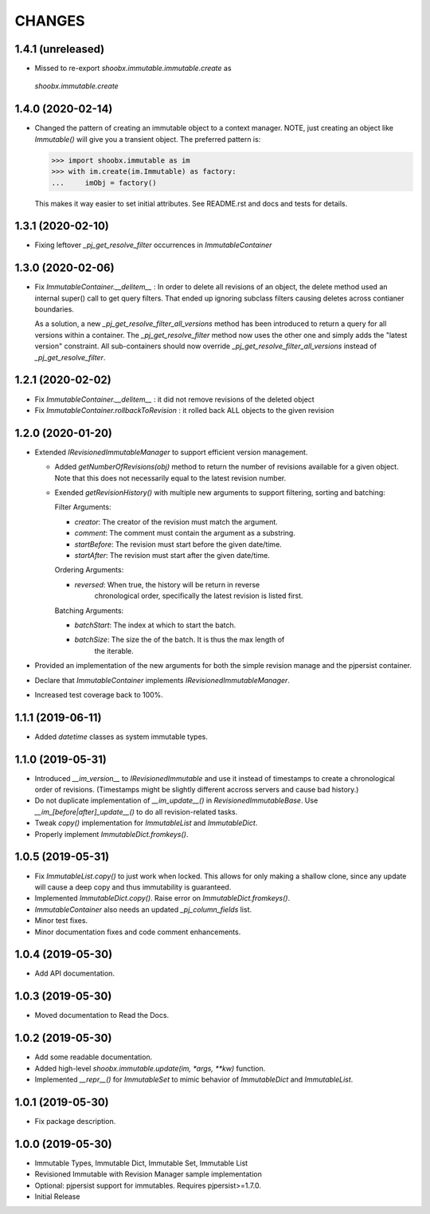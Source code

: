=======
CHANGES
=======


1.4.1 (unreleased)
------------------

- Missed to re-export `shoobx.immutable.immutable.create` as
 `shoobx.immutable.create`


1.4.0 (2020-02-14)
------------------

- Changed the pattern of creating an immutable object to a context manager.
  NOTE, just creating an object like `Immutable()` will give you a transient
  object.
  The preferred pattern is:

  >>> import shoobx.immutable as im
  >>> with im.create(im.Immutable) as factory:
  ...     imObj = factory()

  This makes it way easier to set initial attributes.
  See README.rst and docs and tests for details.


1.3.1 (2020-02-10)
------------------

- Fixing leftover `_pj_get_resolve_filter` occurrences in `ImmutableContainer`


1.3.0 (2020-02-06)
------------------

- Fix `ImmutableContainer.__delitem__` : In order to delete all revisions of
  an object, the delete method used an internal super() call to get query
  filters. That ended up ignoring subclass filters causing deletes across
  contianer boundaries.

  As a solution, a new `_pj_get_resolve_filter_all_versions` method has been
  introduced to return a query for all versions within a container. The
  `_pj_get_resolve_filter` method now uses the other one and simply adds the
  "latest version" constraint. All sub-containers should now override
  `_pj_get_resolve_filter_all_versions` instead of `_pj_get_resolve_filter`.


1.2.1 (2020-02-02)
------------------

- Fix `ImmutableContainer.__delitem__` : it did not remove revisions of the
  deleted object

- Fix `ImmutableContainer.rollbackToRevision` : it rolled back ALL objects
  to the given revision


1.2.0 (2020-01-20)
------------------

- Extended `IRevisionedImmutableManager` to support efficient version
  management.

  * Added `getNumberOfRevisions(obj)` method to return the number of revisions
    available for a given object. Note that this does not necessarily equal to
    the latest revision number.

  * Exended `getRevisionHistory()` with multiple new arguments to support
    filtering, sorting and batching:

    Filter Arguments:

    * `creator`: The creator of the revision must match the argument.

    * `comment`: The comment must contain the argument as a substring.

    * `startBefore`: The revision must start before the given date/time.

    * `startAfter`: The revision must start after the given date/time.

    Ordering Arguments:

    * `reversed`: When true, the history will be return in reverse
                  chronological order, specifically the latest revision is
                  listed first.

    Batching Arguments:

    * `batchStart`: The index at which to start the batch.

    * `batchSize`: The size the of the batch. It is thus the max length of
                   the iterable.

- Provided an implementation of the new arguments for both the simple revision
  manage and the pjpersist container.

- Declare that `ImmutableContainer` implements `IRevisionedImmutableManager`.

- Increased test coverage back to 100%.


1.1.1 (2019-06-11)
------------------

- Added `datetime` classes as system immutable types.


1.1.0 (2019-05-31)
------------------

- Introduced `__im_version__` to `IRevisionedImmutable` and use it instead of
  timestamps to create a chronological order of revisions. (Timestamps might be
  slightly different accross servers and cause bad history.)

- Do not duplicate implementation of `__im_update__()` in
  `RevisionedImmutableBase`. Use `__im_[before|after]_update__()` to do all
  revision-related tasks.

- Tweak `copy()` implementation for `ImmutableList` and `ImmutableDict`.

- Properly implement `ImmutableDict.fromkeys()`.


1.0.5 (2019-05-31)
------------------

- Fix `ImmutableList.copy()` to just work when locked. This allows for only
  making a shallow clone, since any update will cause a deep copy and thus
  immutability is guaranteed.

- Implemented `ImmutableDict.copy()`. Raise error on `ImmutableDict.fromkeys()`.

- `ImmutableContainer` also needs an updated `_pj_column_fields` list.

- Minor test fixes.

- Minor documentation fixes and code comment enhancements.


1.0.4 (2019-05-30)
------------------

- Add API documentation.


1.0.3 (2019-05-30)
------------------

- Moved documentation to Read the Docs.


1.0.2 (2019-05-30)
------------------

- Add some readable documentation.

- Added high-level `shoobx.immutable.update(im, *args, **kw)` function.

- Implemented `__repr__()` for `ImmutableSet` to mimic behavior of
  `ImmutableDict` and `ImmutableList`.


1.0.1 (2019-05-30)
------------------

- Fix package description.


1.0.0 (2019-05-30)
------------------

- Immutable Types, Immutable Dict, Immutable Set, Immutable List

- Revisioned Immutable with Revision Manager sample implementation

- Optional: pjpersist support for immutables. Requires pjpersist>=1.7.0.

- Initial Release
